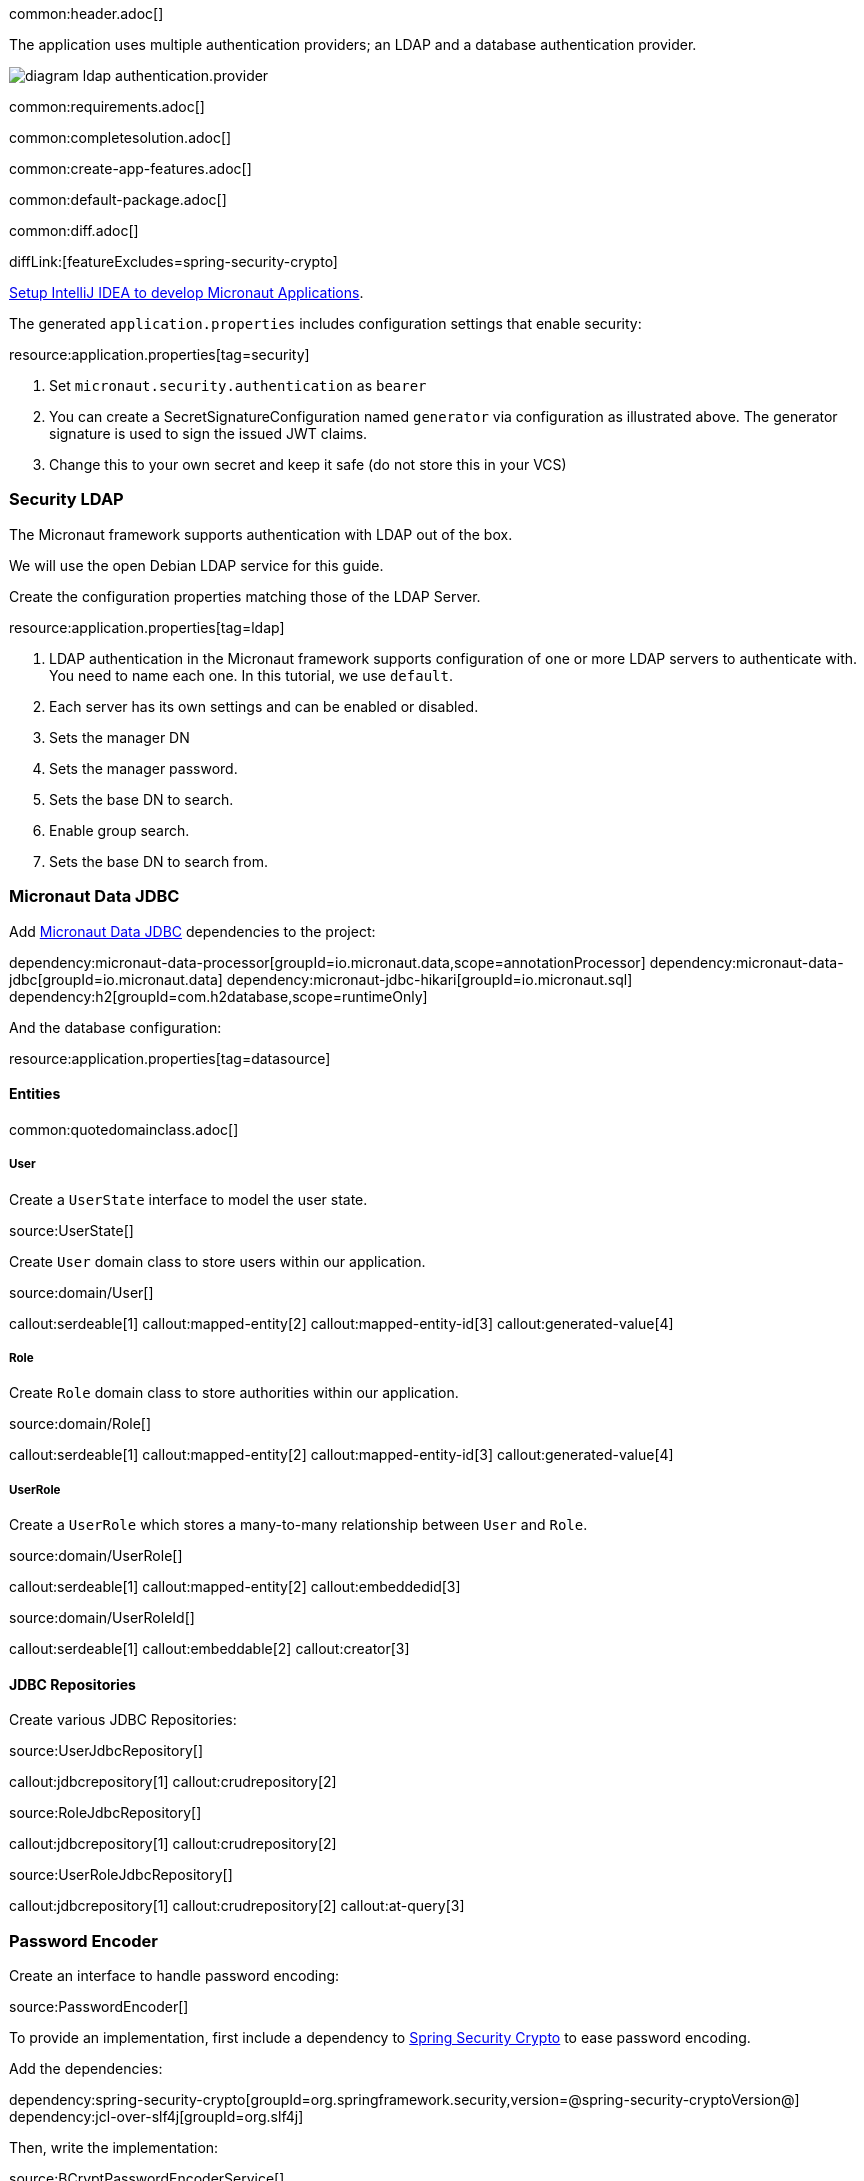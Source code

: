 common:header.adoc[]

The application uses multiple authentication providers; an LDAP and a database authentication provider.

image:diagram-ldap-authentication.provider.svg[]

common:requirements.adoc[]

common:completesolution.adoc[]

common:create-app-features.adoc[]

common:default-package.adoc[]

common:diff.adoc[]

diffLink:[featureExcludes=spring-security-crypto]

https://guides.micronaut.io/latest/micronaut-intellij-idea-ide-setup.html[Setup IntelliJ IDEA to develop Micronaut Applications].

The generated `application.properties` includes configuration settings that enable security:

resource:application.properties[tag=security]

<1> Set `micronaut.security.authentication` as `bearer`
<2> You can create a SecretSignatureConfiguration named `generator` via configuration as illustrated above. The generator signature is used to sign the issued JWT claims.
<3> Change this to your own secret and keep it safe (do not store this in your VCS)

=== Security LDAP

The Micronaut framework supports authentication with LDAP out of the box.

We will use the open Debian LDAP service for this guide.

Create the configuration properties matching those of the LDAP Server.

resource:application.properties[tag=ldap]

<1> LDAP authentication in the Micronaut framework supports configuration of one or more LDAP servers to authenticate with. You need to name each one. In this tutorial, we use `default`.
<2> Each server has its own settings and can be enabled or disabled.
<3> Sets the manager DN
<4> Sets the manager password.
<5> Sets the base DN to search.
<6> Enable group search.
<7> Sets the base DN to search from.

=== Micronaut Data JDBC

Add https://micronaut-projects.github.io/micronaut-data/latest/guide/#jdbc[Micronaut Data JDBC] dependencies to the project:

:dependencies:

dependency:micronaut-data-processor[groupId=io.micronaut.data,scope=annotationProcessor]
dependency:micronaut-data-jdbc[groupId=io.micronaut.data]
dependency:micronaut-jdbc-hikari[groupId=io.micronaut.sql]
dependency:h2[groupId=com.h2database,scope=runtimeOnly]

:dependencies:

And the database configuration:

resource:application.properties[tag=datasource]

==== Entities

common:quotedomainclass.adoc[]

===== User

Create a `UserState` interface to model the user state.

source:UserState[]

Create `User` domain class to store users within our application.

source:domain/User[]

callout:serdeable[1]
callout:mapped-entity[2]
callout:mapped-entity-id[3]
callout:generated-value[4]

===== Role

Create `Role` domain class to store authorities within our application.

source:domain/Role[]

callout:serdeable[1]
callout:mapped-entity[2]
callout:mapped-entity-id[3]
callout:generated-value[4]

===== UserRole

Create a `UserRole` which stores a many-to-many relationship between `User` and `Role`.

source:domain/UserRole[]

callout:serdeable[1]
callout:mapped-entity[2]
callout:embeddedid[3]

source:domain/UserRoleId[]

callout:serdeable[1]
callout:embeddable[2]
callout:creator[3]

==== JDBC Repositories

Create various JDBC Repositories:

source:UserJdbcRepository[]

callout:jdbcrepository[1]
callout:crudrepository[2]

source:RoleJdbcRepository[]

callout:jdbcrepository[1]
callout:crudrepository[2]

source:UserRoleJdbcRepository[]

callout:jdbcrepository[1]
callout:crudrepository[2]
callout:at-query[3]

=== Password Encoder

Create an interface to handle password encoding:

source:PasswordEncoder[]

To provide an implementation, first include a dependency to https://docs.spring.io/spring-security/site/docs/3.1.x/reference/crypto.html[Spring Security Crypto] to ease password encoding.

Add the dependencies:

:dependencies:

dependency:spring-security-crypto[groupId=org.springframework.security,version=@spring-security-cryptoVersion@]
dependency:jcl-over-slf4j[groupId=org.slf4j]

:dependencies:

Then, write the implementation:

source:BCryptPasswordEncoderService[]

callout:singleton[1]

=== Register Service

We will register a user when the application starts up.

Create `RegisterService`

source:RegisterService[]

Update the `Application` class to be an event listener, and use `RegisterService` to create a user:

source:Application[]

callout:server-startup-event[1]
callout:constructor-di[number=2,arg0=RegisterService]
<3> Register a new user when the application starts.

=== Delegating Authentication Provider

We will set up a https://micronaut-projects.github.io/micronaut-security/latest/api/io/micronaut/security/authentication/AuthenticationProvider.html[AuthenticationProvider] a described in the next diagram.

image::delegating_authentication_provider.svg[]

Next, we create interfaces and implementations for each of the pieces of the previous diagram.

==== User Fetcher

Create an interface to retrieve a `UserState` given a username.

source:UserFetcher[]

Provide an implementation:

source:UserFetcherService[]

callout:singleton[1]
<2> `UserJdbcRepository` is injected via constructor injection.

==== Authorities Fetcher

Create an interface to retrieve roles given a username.

source:AuthoritiesFetcher[]

Provide an implementation:

source:AuthoritiesFetcherService[]

callout:singleton[1]
<2> `UserRoleJdbcRepository` is injected via constructor injection.

==== Authentication Provider

Create an authentication provider which uses the interfaces you wrote in the previous sections.

source:DelegatingAuthenticationProvider[]

<1> The configured I/O executor service is injected
<2> `subscribeOn` method schedules the operation on the I/O thread pool

IMPORTANT: It is critical that any blocking I/O operations (such as fetching the user from the database in the previous code sample) are offloaded to a separate thread pool that does not block the Event loop.

=== LDAP Authentication Provider test

Create a test to verify an LDAP user can log in.

test:LoginLdapTest[]

callout:micronaut-test[1]
callout:http-client[2]
<3> Inject the `TokenValidator` bean.
callout:http-request[4]
<5> If you attempt to access a secured endpoint without authentication, 401 is returned
<6> Use the `tokenValidator` bean previously injected.

=== Login Testing

Test `/login` endpoint. We verify both LDAP and DB authentication providers work.

test:LoginControllerTest[]

common:testApp.adoc[]

common:runapp.adoc[]

common:next.adoc[]

common:helpWithMicronaut.adoc[]
